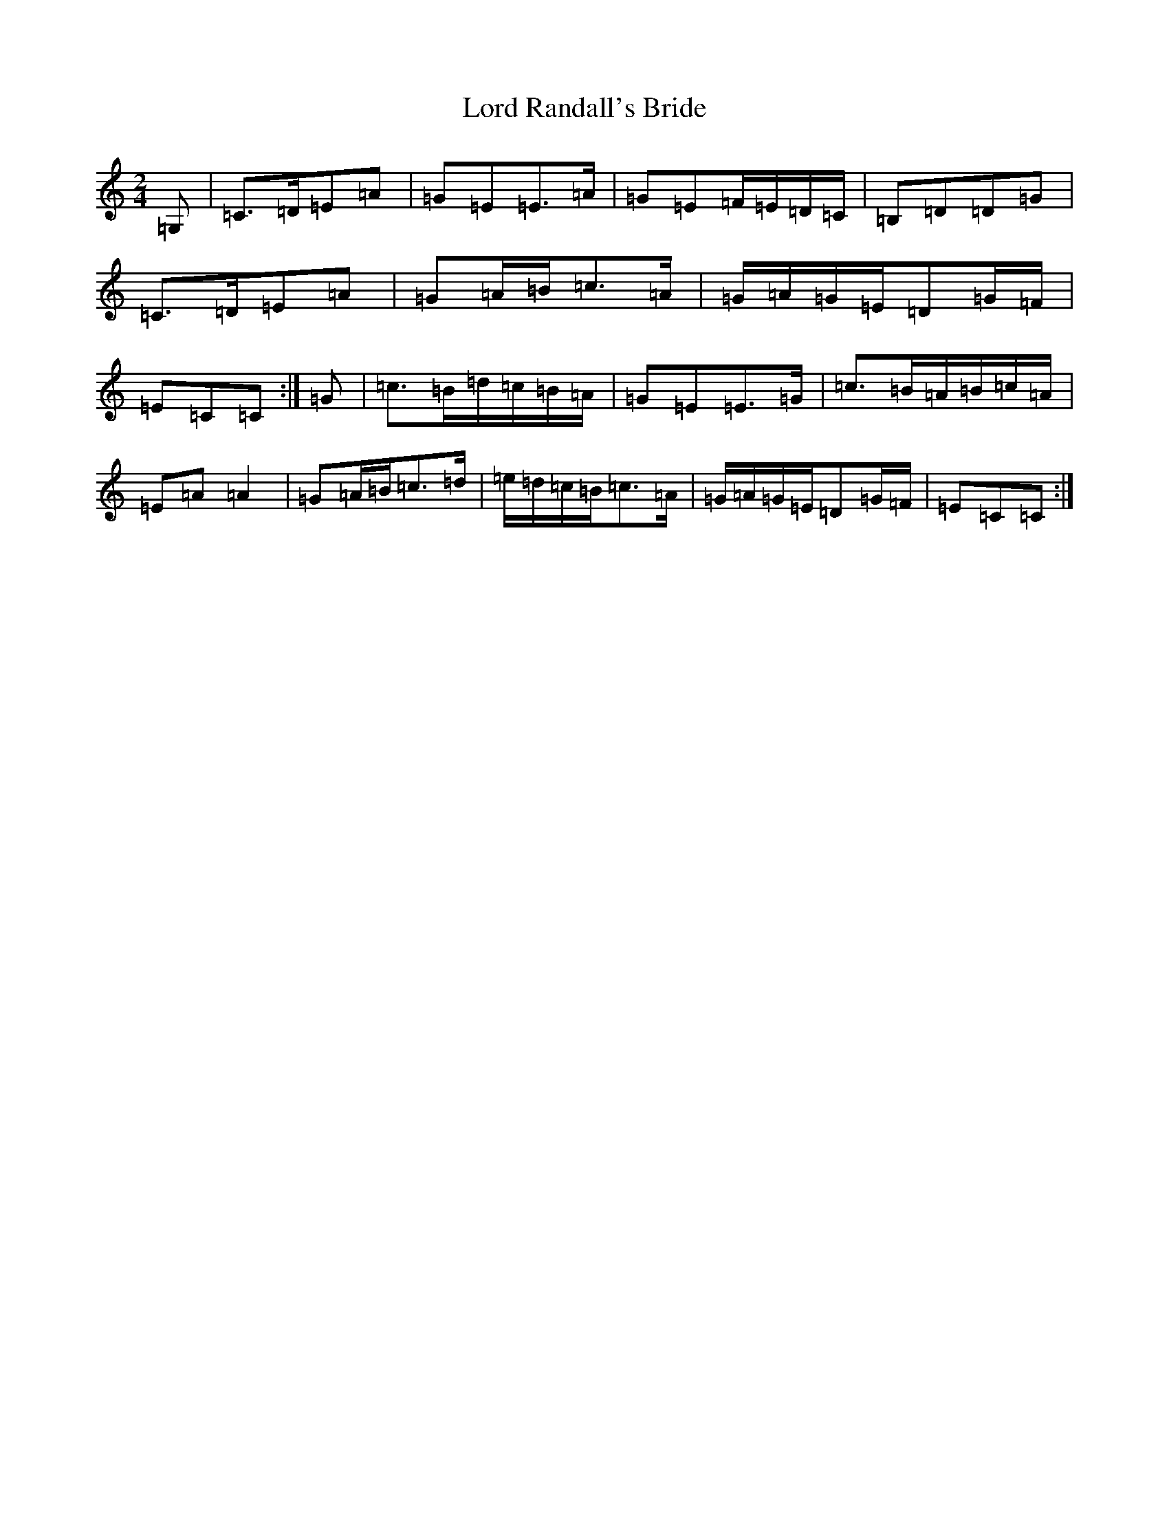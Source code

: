 X: 12795
T: Lord Randall's Bride
S: https://thesession.org/tunes/5400#setting5400
R: polka
M:2/4
L:1/8
K: C Major
=G,|=C>=D=E=A|=G=E=E>=A|=G=E=F/2=E/2=D/2=C/2|=B,=D=D=G|=C>=D=E=A|=G=A/2=B/2=c>=A|=G/2=A/2=G/2=E/2=D=G/2=F/2|=E=C=C:|=G|=c>=B=d/2=c/2=B/2=A/2|=G=E=E>=G|=c>=B=A/2=B/2=c/2=A/2|=E=A=A2|=G=A/2=B/2=c>=d|=e/2=d/2=c/2=B/2=c>=A|=G/2=A/2=G/2=E/2=D=G/2=F/2|=E=C=C:|